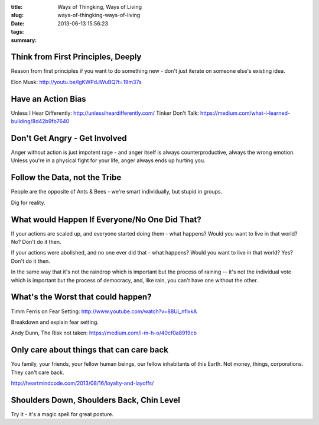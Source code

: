 :title: Ways of Thingking, Ways of Living
:slug: ways-of-thingking-ways-of-living
:date: 2013-06-13 15:56:23
:tags:
:summary:

Think from First Principles, Deeply
-----------------------------------

Reason from first principles if you want to do something new - don't just iterate on someone else's existing idea.

Elon Musk: http://youtu.be/IgKWPdJWuBQ?t=19m37s

Have an Action Bias
-----------------------

Unless I Hear Differently: http://unlessiheardifferently.com/
Tinker Don't Talk: https://medium.com/what-i-learned-building/8d42b9fb7640

Don't Get Angry - Get Involved
-------------------------------

Anger without action is just impotent rage - and anger itself is always counterproductive, always the wrong emotion. Unless you're in a physical fight for your life, anger always ends up hurting you.

Follow the Data, not the Tribe
-------------------------------

People are the opposite of Ants & Bees - we're smart individually, but stupid in groups.

Dig for reality.

What would Happen If Everyone/No One Did That?
-----------------------------------------------

If your actions are scaled up, and everyone started doing them - what happens? Would you want to live in that world? No? Don't do it then.

If your actions were abolished, and no one ever did that - what happens? Would you want to live in that world? Yes? Don't do it then.

In the same way that it's not the raindrop which is important but the process of raining -- it's not the individual vote which is important but the process of democracy, and, like rain, you can't have one without the other.

What's the Worst that could happen?
------------------------------------

Timm Ferris on Fear Setting: http://www.youtube.com/watch?v=88Ui_nflxkA

Breakdown and explain fear setting.

Andy Dunn, The Risk not taken: https://medium.com/i-m-h-o/40cf0a8919cb

Only care about things that can care back
-------------------------------------------

You family, your friends, your fellow human beings, our fellow inhabitants of this Earth. Not money, things, corporations. They can't care back.

http://heartmindcode.com/2013/08/16/loyalty-and-layoffs/

Shoulders Down, Shoulders Back, Chin Level
------------------------------------------

Try it - it's a magic spell for great posture.
